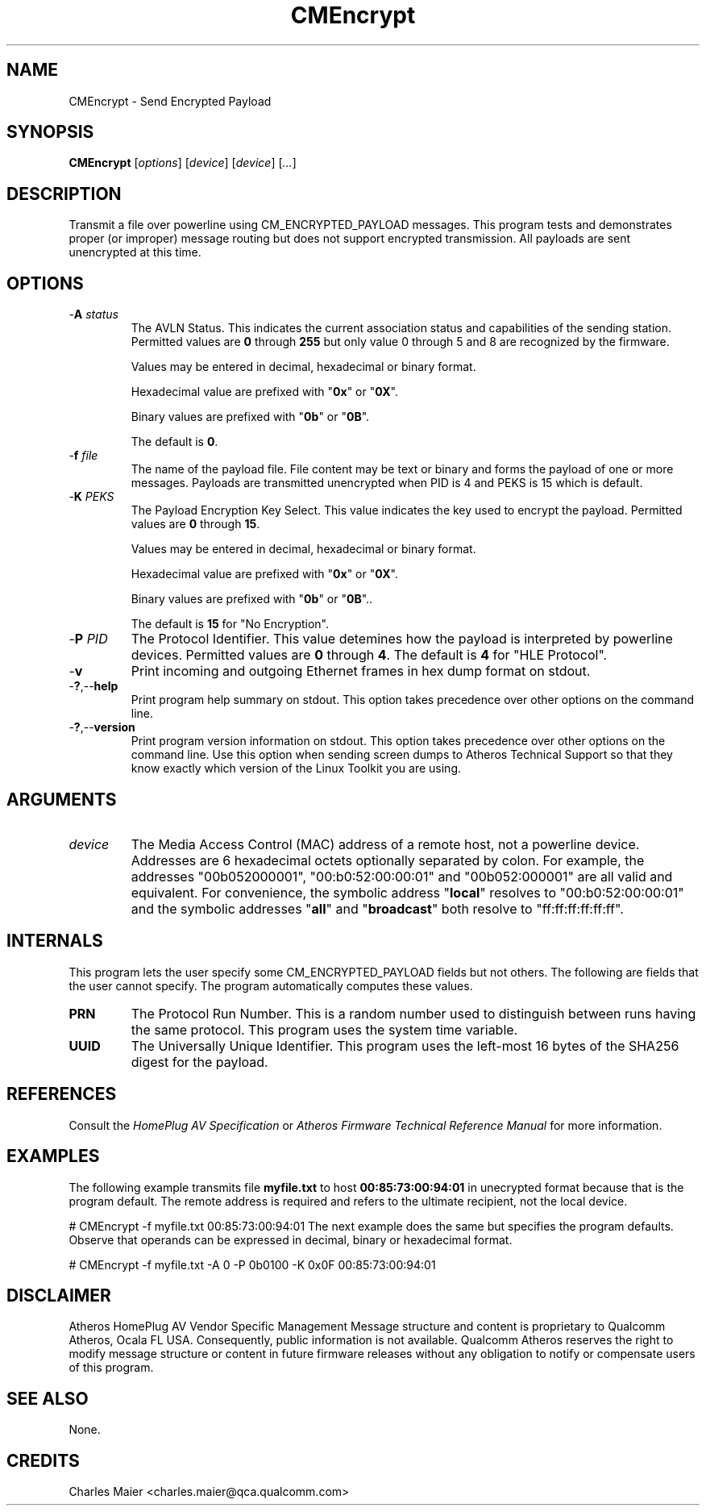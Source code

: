 .TH CMEncrypt 7 "December 2012" "plc-utils-2.1.3" "Qualcomm Atheros Powerline Toolkit"

.SH NAME
CMEncrypt - Send Encrypted Payload

.SH SYNOPSIS
.BR CMEncrypt
.RI [ options ] 
.RI [ device ] 
.RI [ device ] 
.RI [ ... ]

.SH DESCRIPTION
Transmit a file over powerline using CM_ENCRYPTED_PAYLOAD messages.
This program tests and demonstrates proper (or improper) message routing but does not support encrypted transmission.
All payloads are sent unencrypted at this time.

.SH OPTIONS

.TP
-\fBA\fI status\fR
The AVLN Status.
This indicates the current association status and capabilities of the sending station.
Permitted values are \fB0\fR through \fB255\fR but only value 0 through 5 and 8 are recognized by the firmware.

Values may be entered in decimal, hexadecimal or binary format.

Hexadecimal value are prefixed with "\fB0x\fR" or "\fB0X\fR".

Binary values are prefixed with "\fB0b\fR" or "\fB0B\fR".

The default is \fB0\fR.

.TP
-\fBf\fI file\fR
The name of the payload file.
File content may be text or binary and forms the payload of one or more messages.
Payloads are transmitted unencrypted when PID is 4 and PEKS is 15 which is default.


.TP
-\fBK \fIPEKS\fR
The Payload Encryption Key Select.
This value indicates the key used to encrypt the payload.
Permitted values are \fB0\fR through \fB15\fR.

Values may be entered in decimal, hexadecimal or binary format.

Hexadecimal value are prefixed with "\fB0x\fR" or "\fB0X\fR".

Binary values are prefixed with "\fB0b\fR" or "\fB0B\fR"..

The default is \fB15\fR for "No Encryption".


.TP
-\fBP \fIPID\fR
The Protocol Identifier.
This value detemines how the payload is interpreted by powerline devices.
Permitted values are \fB0\fR through \fB4\fR.
The default is \fB4\fR for "HLE Protocol".


.TP
-\fBv\fR
Print incoming and outgoing Ethernet frames in hex dump format on stdout.

.TP
.RB - ? ,-- help
Print program help summary on stdout.
This option takes precedence over other options on the command line.


.TP
.RB - ? ,-- version
Print program version information on stdout.
This option takes precedence over other options on the command line.
Use this option when sending screen dumps to Atheros Technical Support so that they know exactly which version of the Linux Toolkit you are using.

.SH ARGUMENTS

.TP
\fIdevice\fR
The Media Access Control (MAC) address of a remote host, not a powerline device.
Addresses are 6 hexadecimal octets optionally separated by colon.
For example, the addresses "00b052000001", "00:b0:52:00:00:01" and "00b052:000001" are all valid and equivalent.
For convenience, the symbolic address "\fBlocal\fR" resolves to "00:b0:52:00:00:01" and the symbolic addresses "\fBall\fR" and "\fBbroadcast\fR" both resolve to "ff:ff:ff:ff:ff:ff".


.SH INTERNALS
This program lets the user specify some CM_ENCRYPTED_PAYLOAD fields but not others.
The following are fields that the user cannot specify.
The program automatically computes these values.

.TP
.BR PRN
The Protocol Run Number.
This is a random number used to distinguish between runs having the same protocol.
This program uses the system time variable.

.TP
.BR UUID
The Universally Unique Identifier.
This program uses the left-most 16 bytes of the SHA256 digest for the payload.

.SH REFERENCES
Consult the \fIHomePlug AV Specification\fR or \fIAtheros Firmware Technical Reference Manual\fR for more information.

.SH EXAMPLES
The following example transmits file \fBmyfile.txt\fR to host \fB00:85:73:00:94:01\fR in unecrypted format because that is the program default.
The remote address is required and refers to the ultimate recipient, not the local device.
.PP
   # CMEncrypt -f myfile.txt 00:85:73:00:94:01
The next example does the same but specifies the program defaults.
Observe that operands can be expressed in decimal, binary or hexadecimal format.
.PP
   # CMEncrypt -f myfile.txt -A 0 -P 0b0100 -K 0x0F 00:85:73:00:94:01

.SH DISCLAIMER
Atheros HomePlug AV Vendor Specific Management Message structure and content is proprietary to Qualcomm Atheros, Ocala FL USA.
Consequently, public information is not available.
Qualcomm Atheros reserves the right to modify message structure or content in future firmware releases without any obligation to notify or compensate users of this program.

.SH SEE ALSO
None.

.SH CREDITS
 Charles Maier <charles.maier@qca.qualcomm.com>

